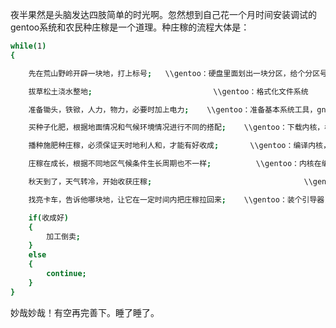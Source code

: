夜半果然是头脑发达四肢简单的时光啊。忽然想到自己花一个月时间安装调试的gentoo系统和农民种庄稼是一个道理。种庄稼的流程大体是：

#+BEGIN_SRC sh
    while(1)
    {

        先在荒山野岭开辟一块地，打上标号;   \\gentoo：硬盘里面划出一块分区，给个分区号/dev/sdaX

        拔草松土浇水整地;                           \\gentoo：格式化文件系统

        准备锄头，铁锨，人力，物力，必要时加上电力;    \\gentoo：准备基本系统工具，gnutoolchain，编译器，基本目录结构

        买种子化肥，根据地面情况和气候环境情况进行不同的搭配;    \\gentoo：下载内核，根据系统硬件不同做不同的组合配置

        播种施肥种庄稼，必须保证天时地利人和，才能有好收成;       \\gentoo：编译内核，compiling,compiling,compiling,注意compiling过程中不能断电死机，否则重 新来过，隔断时间需要人力保证系统正常运行编译

        庄稼在成长，根据不同地区气候条件生长周期也不一样;          \\gentoo：内核在编译。根据硬件配置编译时间长短不一

        秋天到了，天气转冷，开始收获庄稼;                                  \\gentoo：cpu温度降了，说明内核编译完了，开始检查是否正确

        找亮卡车，告诉他哪块地，让它在一定时间内把庄稼拉回来;    \\gentoo：装个引导器，设置好分区和timeout，看能否启动系统

        if(收成好)
        {
            加工倒卖;                                                          \\gentoo：各种美化配置字体窗口环境，最终手续若干，得到成品
        }
        else
        {
            continue;                                                        \\gentoo: 重新来过
        }
    }
#+END_SRC

妙哉妙哉！有空再完善下。睡了睡了。
